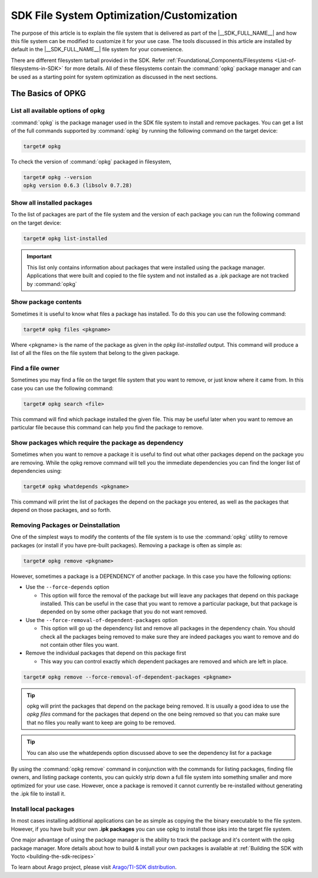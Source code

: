 ##########################################
SDK File System Optimization/Customization
##########################################

The purpose of this article is to explain the file system that is
delivered as part of the |__SDK_FULL_NAME__| and how this file system
can be modified to customize it for your use case. The tools discussed
in this article are installed by default in the |__SDK_FULL_NAME__| file
system for your convenience.

There are different filesystem tarball provided in the SDK. Refer :ref:`Foundational_Components/Filesystems <List-of-filesystems-in-SDK>` for more details.
All of these filesystems contain the :command:`opkg` package manager and can be used as a starting point for system optimization as discussed in the next sections.

******************
The Basics of OPKG
******************

List all available options of opkg
==================================

:command:`opkg` is the package manager used in the SDK file system to install
and remove packages. You can get a list of the full commands supported
by :command:`opkg` by running the following command on the target device:

.. code-block:: console

    target# opkg

To check the version of :command:`opkg` packaged in filesystem,

.. code-block:: console

    target# opkg --version
    opkg version 0.6.3 (libsolv 0.7.28)

Show all installed packages
===========================

To the list of packages are part of the file system and the version of
each package you can run the following command on the target device:

.. code-block:: console

    target# opkg list-installed

.. important::

 This list only contains information about packages that were
 installed using the package manager. Applications that were built and
 copied to the file system and not installed as a .ipk package are not
 tracked by :command:`opkg`

Show package contents
=====================

Sometimes it is useful to know what files a package has installed. To do
this you can use the following command:

.. code-block:: console

    target# opkg files <pkgname>

Where <pkgname> is the name of the package as given in the *opkg
list-installed* output. This command will produce a list of all the
files on the file system that belong to the given package.

Find a file owner
=================

Sometimes you may find a file on the target file system that you want to
remove, or just know where it came from. In this case you can use the
following command:

.. code-block:: console

    target# opkg search <file>

This command will find which package installed the given file. This may
be useful later when you want to remove an particular file because this
command can help you find the package to remove.

Show packages which require the package as dependency
=====================================================

Sometimes when you want to remove a package it is useful to find out
what other packages depend on the package you are removing. While the
opkg remove command will tell you the immediate dependencies you can
find the longer list of dependencies using:

.. code-block:: console

    target# opkg whatdepends <pkgname>

This command will print the list of packages the depend on the package
you entered, as well as the packages that depend on those packages, and
so forth.

Removing Packages or Deinstallation
===================================

One of the simplest ways to modify the contents of the file system is to
use the :command:`opkg` utility to remove packages (or install if you have
pre-built packages). Removing a package is often as simple as:

.. code-block:: console

    target# opkg remove <pkgname>

However, sometimes a package is a DEPENDENCY of another package. In this
case you have the following options:

-  Use the ``--force-depends`` option

   -  This option will force the removal of the package but will leave
      any packages that depend on this package installed. This can be
      useful in the case that you want to remove a particular package,
      but that package is depended on by some other package that you do
      not want removed.

-  Use the ``--force-removal-of-dependent-packages`` option

   -  This option will go up the dependency list and remove all packages
      in the dependency chain. You should check all the packages being
      removed to make sure they are indeed packages you want to remove
      and do not contain other files you want.

-  Remove the individual packages that depend on this package first

   -  This way you can control exactly which dependent packages are
      removed and which are left in place.

.. code-block:: console

    target# opkg remove --force-removal-of-dependent-packages <pkgname>

.. tip::

   opkg will print the packages that depend on the package being
   removed. It is usually a good idea to use the *opkg files* command for
   the packages that depend on the one being removed so that you can make
   sure that no files you really want to keep are going to be removed.

.. tip::

   You can also use the whatdepends option discussed above to see
   the dependency list for a package

By using the :command:`opkg remove` command in conjunction with the commands for
listing packages, finding file owners, and listing package contents, you
can quickly strip down a full file system into something smaller and
more optimized for your use case. However, once a package is removed it
cannot currently be re-installed without generating the .ipk file to
install it.

Install local packages
======================

In most cases installing additional applications can be as simple as
copying the the binary executable to the file system. However, if you
have built your own **.ipk packages** you can use opkg to install those ipks
into the target file system.

One major advantage of using the package manager is the ability to track the package and it's content with the
opkg package manager. More details about how to build & install your own packages is available at :ref:`Building the SDK with Yocto <building-the-sdk-recipes>`

To learn about Arago project, please visit `Arago/TI-SDK distribution <https://layers.openembedded.org/layerindex/branch/scarthgap/layer/meta-arago-distro/>`__.
